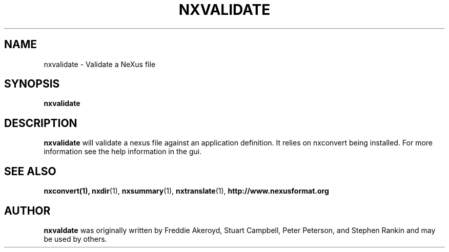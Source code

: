 .TH NXVALIDATE 1 "October 2011"
.\" Please adjust this date whenever revising the manpage.
.\"
.\" Some roff macros, for reference:
.\" .nh        disable hyphenation
.\" .hy        enable hyphenation
.\" .ad l      left justify
.\" .ad b      justify to both left and right margins
.\" .nf        disable filling
.\" .fi        enable filling
.\" .br        insert line break
.\" .sp <n>    insert n+1 empty lines
.\" for manpage-specific macros, see man(7)
.SH NAME
nxvalidate \- Validate a NeXus file
.SH SYNOPSIS
.B nxvalidate
.SH DESCRIPTION
.B nxvalidate
will validate a nexus file against an application definition. It relies on nxconvert 
being installed. For more information see the help information in the gui.
.PP
.\" TeX users may be more comfortable with the \fB<whatever>\fP and
.\" \fI<whatever>\fP escape sequences to invode bold face and italics,
.\" respectively.
.SH SEE ALSO
.BR nxconvert(1),
.BR nxdir (1),
.BR nxsummary (1),
.BR nxtranslate (1),
.BR http://www.nexusformat.org
.SH AUTHOR
.B nxvaldate
was originally written by Freddie Akeroyd, Stuart Campbell, Peter Peterson, 
and Stephen Rankin and may be used by others.
